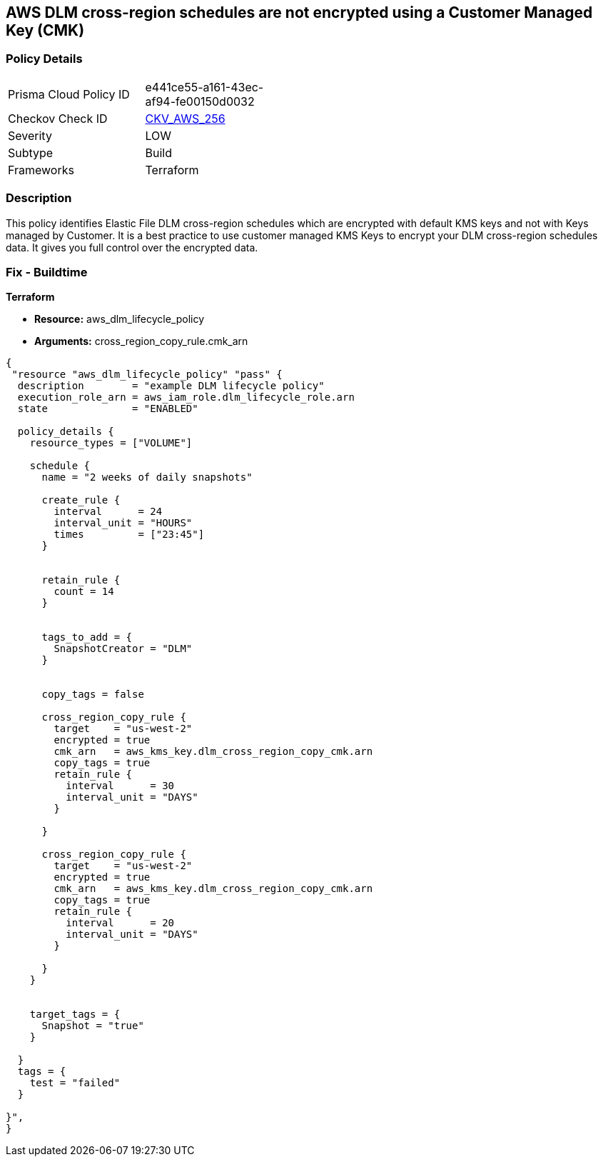 == AWS DLM cross-region schedules are not encrypted using a Customer Managed Key (CMK)


=== Policy Details 

[width=45%]
[cols="1,1"]
|=== 
|Prisma Cloud Policy ID 
| e441ce55-a161-43ec-af94-fe00150d0032

|Checkov Check ID 
| https://github.com/bridgecrewio/checkov/tree/master/checkov/terraform/checks/resource/aws/DLMScheduleCrossRegionEncryptionWithCMK.py[CKV_AWS_256]

|Severity
|LOW

|Subtype
|Build

|Frameworks
|Terraform

|=== 



=== Description 


This policy identifies Elastic File DLM cross-region schedules which are encrypted with default KMS keys and not with Keys managed by Customer.
It is a best practice to use customer managed KMS Keys to encrypt your DLM cross-region schedules data.
It gives you full control over the encrypted data.

=== Fix - Buildtime


*Terraform* 


* *Resource:* aws_dlm_lifecycle_policy
* *Arguments:* cross_region_copy_rule.cmk_arn


[source,text]
----
{
 "resource "aws_dlm_lifecycle_policy" "pass" {
  description        = "example DLM lifecycle policy"
  execution_role_arn = aws_iam_role.dlm_lifecycle_role.arn
  state              = "ENABLED"

  policy_details {
    resource_types = ["VOLUME"]

    schedule {
      name = "2 weeks of daily snapshots"

      create_rule {
        interval      = 24
        interval_unit = "HOURS"
        times         = ["23:45"]
      }


      retain_rule {
        count = 14
      }


      tags_to_add = {
        SnapshotCreator = "DLM"
      }


      copy_tags = false

      cross_region_copy_rule {
        target    = "us-west-2"
        encrypted = true
        cmk_arn   = aws_kms_key.dlm_cross_region_copy_cmk.arn
        copy_tags = true
        retain_rule {
          interval      = 30
          interval_unit = "DAYS"
        }

      }

      cross_region_copy_rule {
        target    = "us-west-2"
        encrypted = true
        cmk_arn   = aws_kms_key.dlm_cross_region_copy_cmk.arn
        copy_tags = true
        retain_rule {
          interval      = 20
          interval_unit = "DAYS"
        }

      }
    }


    target_tags = {
      Snapshot = "true"
    }

  }
  tags = {
    test = "failed"
  }

}",
}
----
